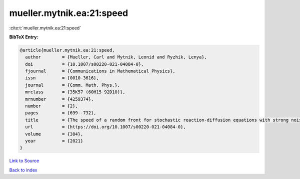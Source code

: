mueller.mytnik.ea:21:speed
==========================

:cite:t:`mueller.mytnik.ea:21:speed`

**BibTeX Entry:**

.. code-block:: bibtex

   @article{mueller.mytnik.ea:21:speed,
     author        = {Mueller, Carl and Mytnik, Leonid and Ryzhik, Lenya},
     doi           = {10.1007/s00220-021-04084-0},
     fjournal      = {Communications in Mathematical Physics},
     issn          = {0010-3616},
     journal       = {Comm. Math. Phys.},
     mrclass       = {35K57 (60H15 92D10)},
     mrnumber      = {4259374},
     number        = {2},
     pages         = {699--732},
     title         = {The speed of a random front for stochastic reaction-diffusion equations with strong noise},
     url           = {https://doi.org/10.1007/s00220-021-04084-0},
     volume        = {384},
     year          = {2021}
   }

`Link to Source <https://doi.org/10.1007/s00220-021-04084-0},>`_


`Back to index <../By-Cite-Keys.html>`_

